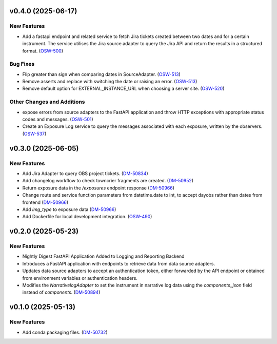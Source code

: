 v0.4.0 (2025-06-17)
===================

New Features
------------

- Add a fastapi endpoint and related service to fetch Jira tickets created between two dates and for a certain instrument. The service utilises the Jira source adapter to query the Jira API and return the results in a structured format. (`OSW-500 <https://rubinobs.atlassian.net//browse/OSW-500>`_)


Bug Fixes
---------

- Flip greater than sign when comparing dates in SourceAdapter. (`OSW-513 <https://rubinobs.atlassian.net//browse/OSW-513>`_)
- Remove asserts and replace with switching the date or raising an error. (`OSW-513 <https://rubinobs.atlassian.net//browse/OSW-513>`_)
- Remove default option for EXTERNAL_INSTANCE_URL when choosing a server site. (`OSW-520 <https://rubinobs.atlassian.net//browse/OSW-520>`_)


Other Changes and Additions
---------------------------

- expose errors from source adapters to the FastAPI application and throw HTTP exceptions with appropriate status codes and messages. (`OSW-501 <https://rubinobs.atlassian.net//browse/OSW-501>`_)
- Create an Exposure Log service to query the messages associated with each exposure, written by the observers. (`OSW-537 <https://rubinobs.atlassian.net//browse/OSW-537>`_)


v0.3.0 (2025-06-05)
===================

New Features
------------

- Add Jira Adapter to query OBS project tickets. (`DM-50834 <https://rubinobs.atlassian.net//browse/DM-50834>`_)


- Add changelog workflow to check towncrier fragments are created. (`DM-50952 <https://rubinobs.atlassian.net//browse/DM-50952>`_)
- Return exposure data in the `/exposures` endpoint response (`DM-50966 <https://rubinobs.atlassian.net//browse/DM-50966>`_)
- Change route and service function parameters from datetime.date to int, to accept dayobs rather than dates from frontend (`DM-50966 <https://rubinobs.atlassian.net//browse/DM-50966>`_)
- Add `img_type` to exposure data (`DM-50966 <https://rubinobs.atlassian.net//browse/DM-50966>`_)
- Add Dockerfile for local development integration. (`OSW-490 <https://rubinobs.atlassian.net//browse/OSW-490>`_)


v0.2.0 (2025-05-23)
===================

New Features
------------

- Nightly Digest FastAPI Application Added to Logging and Reporting Backend

- Introduces a FastAPI application with endpoints to retrieve data from data source adapters.
- Updates data source adapters to accept an authentication token, either forwarded by the API endpoint or obtained from environment variables or authentication headers.
- Modifies the `NarrativelogAdapter` to set the instrument in narrative log data using the `components_json` field instead of `components`. (`DM-50894 <https://rubinobs.atlassian.net//browse/DM-50894>`_)


v0.1.0 (2025-05-13)
===================

New Features
------------

- Add conda packaging files. (`DM-50732 <https://rubinobs.atlassian.net//browse/DM-50732>`_)
